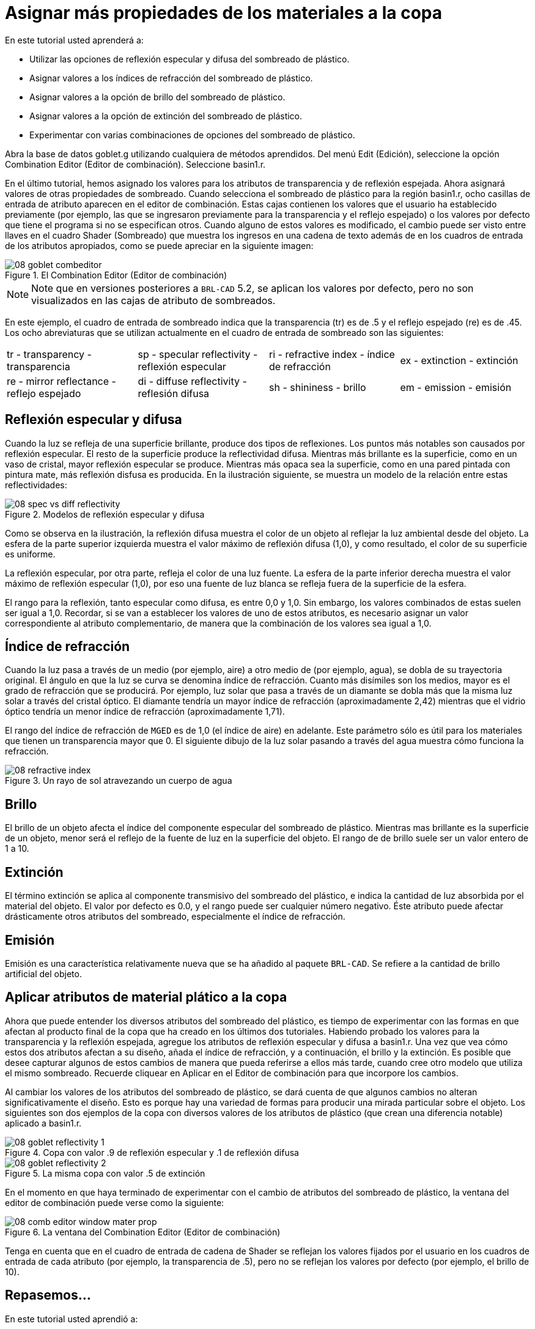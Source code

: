 = Asignar más propiedades de los materiales a la copa

En este tutorial usted aprenderá a: 

* Utilizar las opciones de reflexión especular y difusa del sombreado de plástico. 
* Asignar valores a los índices de refracción del sombreado de plástico. 
* Asignar valores a la opción de brillo del sombreado de plástico. 
* Asignar valores a la opción de extinción del sombreado de plástico. 
* Experimentar con varias combinaciones de opciones del sombreado de plástico. 

Abra la base de datos goblet.g utilizando cualquiera de métodos aprendidos.
Del menú Edit (Edición), seleccione la opción Combination Editor (Editor de combinación). Seleccione basin1.r. 

En el último tutorial, hemos asignado los valores para los atributos de transparencia y de reflexión espejada.
Ahora asignará valores de otras propiedades de sombreado.
Cuando selecciona el sombreado de plástico para la región basin1.r, ocho casillas de entrada de atributo aparecen en el editor de combinación.
Estas cajas contienen los valores que el usuario ha establecido previamente (por ejemplo, las que se ingresaron previamente para la transparencia y el reflejo espejado) o los valores por defecto que tiene el programa si no se especifican otros.
Cuando alguno de estos valores es modificado, el cambio puede ser visto entre llaves en el cuadro Shader (Sombreado) que muestra los ingresos en una cadena de texto además de en los cuadros de entrada de los atributos apropiados, como se puede apreciar en la siguiente imagen: 

.El Combination Editor (Editor de combinaci&#xF3;n)
image::mged/08_goblet_combeditor.png[]


[NOTE]
====
Note que en versiones posteriores a [app]``BRL-CAD``	5.2, se aplican los valores por defecto, pero no son visualizados en las cajas de atributo de sombreados. 
====

En este ejemplo, el cuadro de entrada de sombreado indica que la transparencia (tr) es de .5 y el reflejo espejado (re) es de .45.
Los ocho abreviaturas que se utilizan actualmente en el cuadro de entrada de sombreado son las siguientes: 

[cols="1,1,1,1"]
|===

|tr - transparency - transparencia
|sp - specular reflectivity - reflexión especular
|ri - refractive index - índice de refracción
|ex - extinction - extinción

|re - mirror reflectance - reflejo espejado
|di - diffuse reflectivity - reflesión difusa
|sh - shininess - brillo
|em - emission - emisión
|===

[[_goblet_specular_diffuse]]
== Reflexión especular y difusa

Cuando la luz se refleja de una superficie brillante, produce dos tipos de reflexiones.
Los puntos más notables son causados por reflexión especular.
El resto de la superficie produce la reflectividad difusa.
Mientras más brillante es la superficie, como en un vaso de cristal, mayor reflexión especular se produce.
Mientras más opaca sea la superficie, como en una pared pintada con pintura mate, más reflexión disfusa es producida.
En la ilustración siguiente, se muestra un modelo de la relación entre estas reflectividades: 

.Modelos de reflexi&#xF3;n especular y difusa
image::mged/08_spec_vs_diff_reflectivity.png[]

Como se observa en la ilustración, la reflexión difusa muestra el color de un objeto al reflejar la luz ambiental desde del objeto.
La esfera de la parte superior izquierda muestra el valor máximo de reflexión difusa (1,0), y como resultado, el color de su superficie es uniforme. 

La reflexión especular, por otra parte, refleja el color de una luz fuente.
La esfera de la parte inferior derecha muestra el valor máximo de reflexión especular (1,0), por eso una fuente de luz blanca se refleja fuera de la superficie de la esfera. 

El rango para la reflexión, tanto especular como difusa, es entre 0,0 y 1,0.
Sin embargo, los valores combinados de estas suelen ser igual a 1,0.
Recordar, si se van a establecer los valores de uno de estos atributos, es necesario asignar un valor correspondiente al atributo complementario, de manera que la combinación de los valores sea igual a 1,0. 

[[_goblet_refractive_index]]
== Índice de refracción

Cuando la luz pasa a través de un medio (por ejemplo, aire) a otro medio de (por ejemplo, agua), se dobla de su trayectoria original.
El ángulo en que la luz se curva se denomina índice de refracción.
Cuanto más disímiles son los medios, mayor es el grado de refracción que se producirá.
Por ejemplo, luz solar que pasa a través de un diamante se dobla más que la misma luz solar a través del cristal óptico.
El diamante tendría un mayor índice de refracción (aproximadamente 2,42) mientras que el vidrio óptico tendría un menor índice de refracción (aproximadamente 1,71). 

El rango del índice de refracción de [app]``MGED``	es de 1,0 (el índice de aire) en adelante.
Este parámetro sólo es útil para los materiales que tienen un transparencia mayor que 0.
El siguiente dibujo de la luz solar pasando a través del agua muestra cómo funciona la refracción. 

.Un rayo de sol atravezando un cuerpo de agua
image::mged/08_refractive_index.png[]


[[_goblet_shininess]]
== Brillo

El brillo de un objeto afecta el índice del componente especular del sombreado de plástico.
Mientras mas brillante es la superficie de un objeto, menor será el reflejo de la fuente de luz en la superficie del objeto.
El rango de de brillo suele ser un valor entero de 1 a 10. 

[[_goblet_extinction]]
== Extinción

El término extinción se aplica al componente transmisivo del sombreado del plástico, e indica la cantidad de luz absorbida por el material del objeto.
El valor por defecto es 0.0, y el rango puede ser cualquier número negativo.
Éste atributo puede afectar drásticamente otros atributos del sombreado, especialmente el índice de refracción. 

[[_goblet_emission]]
== Emisión

Emisión es una característica relativamente nueva que se ha añadido al paquete [app]``BRL-CAD``.
Se refiere a la cantidad de brillo artificial del objeto. 

[[_goblet_shader_attributes]]
== Aplicar atributos de material plático a la copa

Ahora que puede entender los diversos atributos del sombreado del plástico, es tiempo de experimentar con las formas en que afectan al producto final de la copa que ha creado en los últimos dos tutoriales.
Habiendo probado los valores para la transparencia y la reflexión espejada, agregue los atributos de reflexión especular y difusa a basin1.r.
Una vez que vea cómo estos dos atributos afectan a su diseño, añada el índice de refracción, y a continuación, el brillo y la extinción.
Es posible que desee capturar algunos de estos cambios de manera que pueda referirse a ellos más tarde, cuando cree otro modelo que utiliza el mismo sombreado.
Recuerde cliquear en Aplicar en el Editor de combinación para que incorpore los cambios. 

Al cambiar los valores de los atributos del sombreado de plástico, se dará cuenta de que algunos cambios no alteran significativamente el diseño.
Esto es porque hay una variedad de formas para producir una mirada particular sobre el objeto.
Los siguientes son dos ejemplos de la copa con diversos valores de los atributos de plástico (que crean una diferencia notable) aplicado a basin1.r. 

.Copa con valor .9 de reflexi&#xF3;n especular y .1 de reflexi&#xF3;n difusa
image::mged/08_goblet_reflectivity_1.png[]


.La misma copa con valor .5 de extinci&#xF3;n
image::mged/08_goblet_reflectivity_2.png[]

En el momento en que haya terminado de experimentar con el cambio de atributos del sombreado de plástico, la ventana del editor de combinación puede verse como la siguiente: 

.La ventana del Combination Editor (Editor de combinaci&#xF3;n)
image::mged/08_comb_editor_window_mater_prop.png[]

Tenga en cuenta que en el cuadro de entrada de cadena de Shader se reflejan los valores fijados por el usuario en los cuadros de entrada de cada atributo (por ejemplo, la transparencia de .5), pero no se reflejan los valores por defecto (por ejemplo, el brillo de 10). 

[[_goblet_material_properties2_review]]
== Repasemos...

En este tutorial usted aprendió a: 

* Utilizar las opciones de reflexión especular y difusa del sombreado de plástico. 
* Asignar valores a los índices de refracción del sombreado de plástico. 
* Asignar valores a la opción de brillo del sombreado de plástico. 
* Asignar valores a la opción de extinción del sombreado de plástico. 
* Experimentar con varias combinaciones de opciones del sombreado de plástico. 
